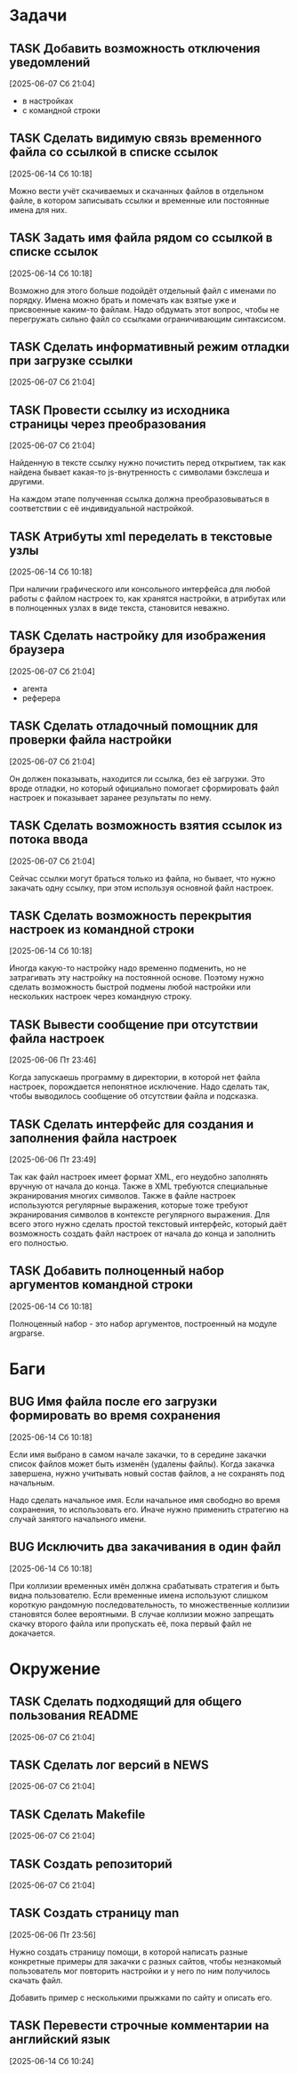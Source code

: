 #+STARTUP: content logdone hideblocks
#+TODO: TASK(t!) | DONE(d) CANCEL(c)
#+TODO: BUG(b!) | FIXED(f) REJECT(r)
#+PRIORITIES: A F C
#+TAGS: current(c) testing(t)
#+CONSTANTS: last_issue_id=21

* Задачи
  :PROPERTIES:
  :COLUMNS:  %3issue_id(ID) %4issue_type(TYPE) %TODO %40ITEM %SCHEDULED %DEADLINE %1PRIORITY
  :ARCHIVE:  tasks_archive.org::* Архив задач
  :END:

** TASK Добавить возможность отключения уведомлений
   :PROPERTIES:
   :issue_id: 1
   :issue_type: task
   :END:

   [2025-06-07 Сб 21:04]

   - в настройках
   - с командной строки

** TASK Сделать видимую связь временного файла со ссылкой в списке ссылок
   :PROPERTIES:
   :issue_id: 2
   :issue_type: task
   :END:

   [2025-06-14 Сб 10:18]

   Можно вести учёт скачиваемых и скачанных файлов в отдельном файле,
   в котором записывать ссылки и временные или постоянные имена для
   них.

** TASK Задать имя файла рядом со ссылкой в списке ссылок
   :PROPERTIES:
   :issue_id: 3
   :issue_type: task
   :END:

   [2025-06-14 Сб 10:18]

   Возможно для этого больше подойдёт отдельный файл с именами по
   порядку. Имена можно брать и помечать как взятые уже и присвоенные
   каким-то файлам. Надо обдумать этот вопрос, чтобы не перегружать
   сильно файл со ссылками ограничивающим синтаксисом.

** TASK Сделать информативный режим отладки при загрузке ссылки
   :PROPERTIES:
   :issue_id: 4
   :issue_type: task
   :END:

   [2025-06-07 Сб 21:04]

** TASK Провести ссылку из исходника страницы через преобразования
   :PROPERTIES:
   :issue_id: 5
   :issue_type: task
   :END:

   [2025-06-07 Сб 21:04]

   Найденную в тексте ссылку нужно почистить перед открытием, так как
   найдена бывает какая-то js-внутренность с символами бэкслеша и
   другими.

   На каждом этапе полученная ссылка должна преобразовываться в
   соответствии с её индивидуальной настройкой.

** TASK Атрибуты xml переделать в текстовые узлы
   :PROPERTIES:
   :issue_id: 6
   :issue_type: task
   :END:

   [2025-06-14 Сб 10:18]

   При наличии графического или консольного интерфейса для любой
   работы с файлом настроек то, как хранятся настройки, в атрибутах
   или в полноценных узлах в виде текста, становится неважно.

** TASK Сделать настройку для изображения браузера
   :PROPERTIES:
   :issue_id: 7
   :issue_type: task
   :END:

   [2025-06-07 Сб 21:04]

   - агента
   - реферера

** TASK Сделать отладочный помощник для проверки файла настройки
   :PROPERTIES:
   :issue_id: 8
   :issue_type: task
   :END:

   [2025-06-07 Сб 21:04]

   Он должен показывать, находится ли ссылка, без её загрузки. Это
   вроде отладки, но который официально помогает сформировать файл
   настроек и показывает заранее результаты по нему.

** TASK Сделать возможность взятия ссылок из потока ввода
   :PROPERTIES:
   :issue_id: 9
   :issue_type: task
   :END:

   [2025-06-07 Сб 21:04]

   Сейчас ссылки могут браться только из файла, но бывает, что нужно
   закачать одну ссылку, при этом используя основной файл настроек.

** TASK Сделать возможность перекрытия настроек из командной строки
   :PROPERTIES:
   :issue_id: 10
   :issue_type: task
   :END:

   [2025-06-14 Сб 10:18]

   Иногда какую-то настройку надо временно подменить, но не
   затрагивать эту настройку на постоянной основе. Поэтому нужно
   сделать возможность быстрой подмены любой настройки или нескольких
   настроек через командную строку.

** TASK Вывести сообщение при отсутствии файла настроек
   :PROPERTIES:
   :issue_id: 18
   :issue_type: task
   :END:

   [2025-06-06 Пт 23:46]

   Когда запускаешь программу в директории, в которой нет файла
   настроек, порождается непонятное исключение. Надо сделать так,
   чтобы выводилось сообщение об отсутствии файла и подсказка.

** TASK Сделать интерфейс для создания и заполнения файла настроек
   :PROPERTIES:
   :issue_id: 19
   :issue_type: task
   :END:

   [2025-06-06 Пт 23:49]

   Так как файл настроек имеет формат XML, его неудобно заполнять
   вручную от начала до конца. Также в XML требуются специальные
   экранирования многих символов. Также в файле настроек используются
   регулярные выражения, которые тоже требуют экранирования символов в
   контексте регулярного выражения. Для всего этого нужно сделать
   простой текстовый интерфейс, который даёт возможность создать файл
   настроек от начала до конца и заполнить его полностью.

** TASK Добавить полноценный набор аргументов командной строки
   :PROPERTIES:
   :issue_id: 21
   :issue_type: task
   :END:

   [2025-06-14 Сб 10:18]

   Полноценный набор - это набор аргументов, построенный на модуле
   argparse.

* Баги
  :PROPERTIES:
  :COLUMNS:  %3issue_id(ID) %4issue_type(TYPE) %TODO %40ITEM %SCHEDULED %DEADLINE %1PRIORITY
  :ARCHIVE:  tasks_archive.org::* Архив багов
  :END:

** BUG Имя файла после его загрузки формировать во время сохранения
   :PROPERTIES:
   :issue_id: 11
   :issue_type: bug
   :END:

   [2025-06-14 Сб 10:18]

   Если имя выбрано в самом начале закачки, то в середине закачки
   список файлов может быть изменён (удалены файлы). Когда закачка
   завершена, нужно учитывать новый состав файлов, а не сохранять под
   начальным.

   Надо сделать начальное имя. Если начальное имя свободно во время
   сохранения, то использовать его. Иначе нужно применить стратегию на
   случай занятого начального имени.

** BUG Исключить два закачивания в один файл
   :PROPERTIES:
   :issue_id: 12
   :issue_type: bug
   :END:

   [2025-06-14 Сб 10:18]

   При коллизии временных имён должна срабатывать стратегия и быть
   видна пользователю. Если временные имена используют слишком
   короткую рандомную последовательность, то множественные коллизии
   становятся более вероятными. В случае коллизии можно запрещать
   скачку второго файла или пропускать её, пока первый файл не
   докачается.

* Окружение
  :PROPERTIES:
  :COLUMNS:  %3issue_id(ID) %4issue_type(TYPE) %TODO %40ITEM %SCHEDULED %DEADLINE %1PRIORITY
  :ARCHIVE:  tasks_archive.org::* Архив окружения
  :END:

** TASK Сделать подходящий для общего пользования README
   :PROPERTIES:
   :issue_id: 14
   :issue_type: task
   :END:

   [2025-06-07 Сб 21:04]

** TASK Сделать лог версий в NEWS
   :PROPERTIES:
   :issue_id: 15
   :issue_type: task
   :END:

   [2025-06-07 Сб 21:04]

** TASK Сделать Makefile
   :PROPERTIES:
   :issue_id: 16
   :issue_type: task
   :END:

   [2025-06-07 Сб 21:04]

** TASK Создать репозиторий
   :PROPERTIES:
   :issue_id: 17
   :issue_type: task
   :END:

   [2025-06-07 Сб 21:04]

** TASK Создать страницу man
   :PROPERTIES:
   :issue_id: 20
   :issue_type: task
   :END:

   [2025-06-06 Пт 23:56]

   Нужно создать страницу помощи, в которой написать разные конкретные
   примеры для закачки с разных сайтов, чтобы незнакомый пользователь
   мог повторить настройки и у него по ним получилось скачать файл.

   Добавить пример с несколькими прыжками по сайту и описать его.

** TASK Перевести строчные комментарии на английский язык
   :PROPERTIES:
   :issue_id: 22
   :issue_type: task
   :END:

   [2025-06-14 Сб 10:24]
